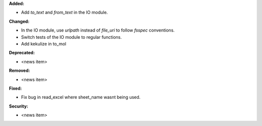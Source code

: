 **Added:**

* Add `to_text` and `from_text` in the IO module.

**Changed:**

* In the IO module, use `urlpath` instead of `file_uri` to follow `fsspec` conventions.
* Switch tests of the IO module to regular functions.
* Add kekulize in to_mol

**Deprecated:**

* <news item>

**Removed:**

* <news item>

**Fixed:**

* Fix bug in read_excel where sheet_name wasnt being used.

**Security:**

* <news item>
